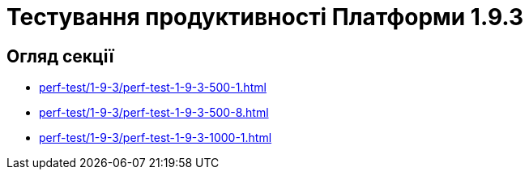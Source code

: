= Тестування продуктивності Платформи 1.9.3

== Огляд секції

* xref:perf-test/1-9-3/perf-test-1-9-3-500-1.adoc[]
* xref:perf-test/1-9-3/perf-test-1-9-3-500-8.adoc[]
* xref:perf-test/1-9-3/perf-test-1-9-3-1000-1.adoc[]
